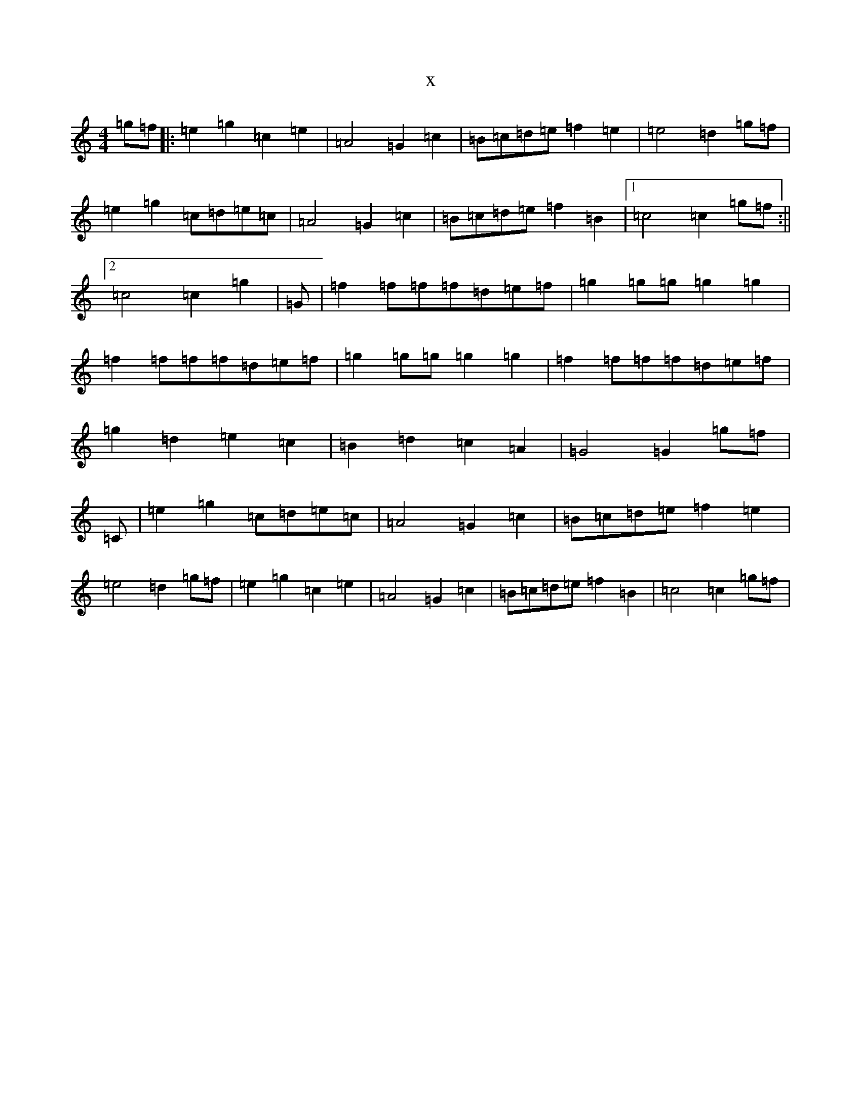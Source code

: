 X:4588
R: reel
S: https://thesession.org/tunes/8948#setting8948
T:x
L:1/8
M:4/4
K: C Major
=g=f|:=e2=g2=c2=e2|=A4=G2=c2|=B=c=d=e=f2=e2|=e4=d2=g=f|=e2=g2=c=d=e=c|=A4=G2=c2|=B=c=d=e=f2=B2|1=c4=c2=g=f:||2=c4=c2=g2|=G|=f2=f=f=f=d=e=f|=g2=g=g=g2=g2|=f2=f=f=f=d=e=f|=g2=g=g=g2=g2|=f2=f=f=f=d=e=f|=g2=d2=e2=c2|=B2=d2=c2=A2|=G4=G2=g=f|=C|=e2=g2=c=d=e=c|=A4=G2=c2|=B=c=d=e=f2=e2|=e4=d2=g=f|=e2=g2=c2=e2|=A4=G2=c2|=B=c=d=e=f2=B2|=c4=c2=g=f|
